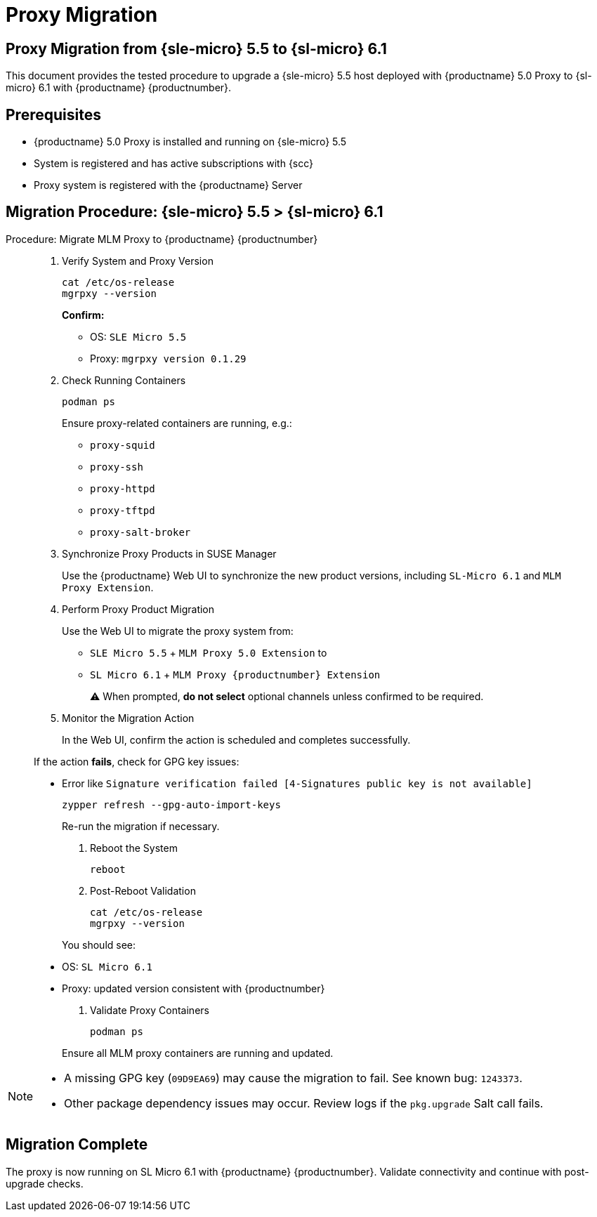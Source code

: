 = Proxy Migration

== Proxy Migration from {sle-micro} 5.5 to {sl-micro} 6.1

This document provides the tested procedure to upgrade a {sle-micro} 5.5 host deployed with {productname} 5.0 Proxy to {sl-micro} 6.1 with {productname} {productnumber}.

== Prerequisites

* {productname} 5.0 Proxy is installed and running on {sle-micro} 5.5
* System is registered and has active subscriptions with {scc}
* Proxy system is registered with the {productname} Server

== Migration Procedure: {sle-micro} 5.5 > {sl-micro} 6.1

.Procedure: Migrate MLM Proxy to {productname} {productnumber}
[role=procedure]
_____

. Verify System and Proxy Version

+

[source,console]
----
cat /etc/os-release
mgrpxy --version
----

+

**Confirm:**

- OS: `SLE Micro 5.5`
- Proxy: `mgrpxy version 0.1.29`

+

. Check Running Containers

+

[source,console]
----
podman ps
----

+

Ensure proxy-related containers are running, e.g.:

- `proxy-squid`
- `proxy-ssh`
- `proxy-httpd`
- `proxy-tftpd`
- `proxy-salt-broker`

+

. Synchronize Proxy Products in SUSE Manager

+

Use the {productname} Web UI to synchronize the new product versions, including `SL-Micro 6.1` and `MLM Proxy Extension`.

+

. Perform Proxy Product Migration

+

Use the Web UI to migrate the proxy system from:

- `SLE Micro 5.5` + `MLM Proxy 5.0 Extension`  
to  
- `SL Micro 6.1` + `MLM Proxy {productnumber} Extension`

+

⚠ When prompted, **do not select** optional channels unless confirmed to be required.

+

. Monitor the Migration Action

+

In the Web UI, confirm the action is scheduled and completes successfully.

If the action **fails**, check for GPG key issues:

- Error like `Signature verification failed [4-Signatures public key is not available]`

+

[source,console]
----
zypper refresh --gpg-auto-import-keys
----

+

Re-run the migration if necessary.

+

. Reboot the System

+

[source,console]
----
reboot
----

+

. Post-Reboot Validation

+

[source,console]
----
cat /etc/os-release
mgrpxy --version
----

+

You should see:

- OS: `SL Micro 6.1`
- Proxy: updated version consistent with {productnumber}

+

. Validate Proxy Containers

+

[source,console]
----
podman ps
----

+

Ensure all MLM proxy containers are running and updated.
_____

[NOTE]
====
* A missing GPG key (`09D9EA69`) may cause the migration to fail. See known bug: `1243373`.
* Other package dependency issues may occur. Review logs if the `pkg.upgrade` Salt call fails.
====

== Migration Complete

The proxy is now running on SL Micro 6.1 with {productname} {productnumber}. Validate connectivity and continue with post-upgrade checks.
